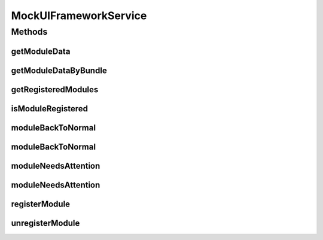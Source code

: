 .. java:import:: org.motechproject.osgi.web ModuleRegistrationData

.. java:import:: org.motechproject.osgi.web UIFrameworkService

.. java:import:: org.osgi.framework Bundle

.. java:import:: java.util Collection

.. java:import:: java.util Collections

.. java:import:: java.util Map

MockUIFrameworkService
======================

.. java:package:: org.motechproject.admin.osgi
   :noindex:

.. java:type:: public class MockUIFrameworkService implements UIFrameworkService

Methods
-------
getModuleData
^^^^^^^^^^^^^

.. java:method:: @Override public ModuleRegistrationData getModuleData(String moduleName)
   :outertype: MockUIFrameworkService

getModuleDataByBundle
^^^^^^^^^^^^^^^^^^^^^

.. java:method:: @Override public ModuleRegistrationData getModuleDataByBundle(Bundle bundle)
   :outertype: MockUIFrameworkService

getRegisteredModules
^^^^^^^^^^^^^^^^^^^^

.. java:method:: @Override public Map<String, Collection<ModuleRegistrationData>> getRegisteredModules()
   :outertype: MockUIFrameworkService

isModuleRegistered
^^^^^^^^^^^^^^^^^^

.. java:method:: @Override public boolean isModuleRegistered(String moduleName)
   :outertype: MockUIFrameworkService

moduleBackToNormal
^^^^^^^^^^^^^^^^^^

.. java:method:: @Override public void moduleBackToNormal(String moduleName)
   :outertype: MockUIFrameworkService

moduleBackToNormal
^^^^^^^^^^^^^^^^^^

.. java:method:: @Override public void moduleBackToNormal(String moduleName, String submenu)
   :outertype: MockUIFrameworkService

moduleNeedsAttention
^^^^^^^^^^^^^^^^^^^^

.. java:method:: @Override public void moduleNeedsAttention(String moduleName, String message)
   :outertype: MockUIFrameworkService

moduleNeedsAttention
^^^^^^^^^^^^^^^^^^^^

.. java:method:: @Override public void moduleNeedsAttention(String moduleName, String message, String submenu)
   :outertype: MockUIFrameworkService

registerModule
^^^^^^^^^^^^^^

.. java:method:: @Override public void registerModule(ModuleRegistrationData module)
   :outertype: MockUIFrameworkService

unregisterModule
^^^^^^^^^^^^^^^^

.. java:method:: @Override public void unregisterModule(String moduleName)
   :outertype: MockUIFrameworkService

